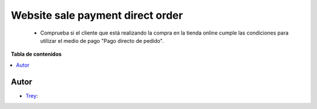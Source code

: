 =================================
Website sale payment direct order
=================================

.. |badge1| image:: https://img.shields.io/badge/licence-AGPL--3-blue.png
    :target: http://www.gnu.org/licenses/agpl-3.0-standalone.html
    :alt: License: AGPL-3

|badge1|

    * Comprueba si el cliente que está realizando la compra en la tienda online cumple las condiciones para utilizar el medio de pago "Pago directo de pedido".

**Tabla de contenidos**

.. contents::
   :local:


Autor
~~~~~

* `Trey <https://www.trey.es>`__:
